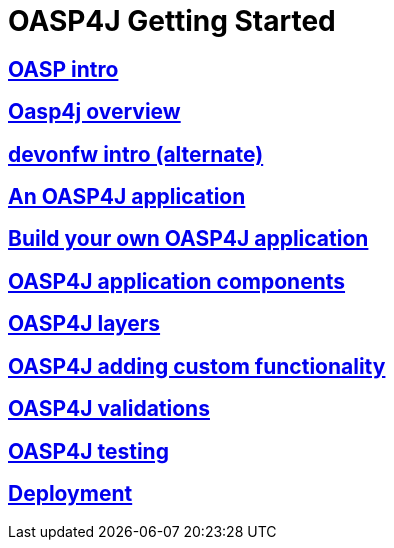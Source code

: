 = OASP4J Getting Started

== link:OASPintro[OASP intro]

== link:OASP4J-overview[Oasp4j overview]

== link:devonfwintro[devonfw intro (alternate)]

== link:AnOASP4jApplication[An OASP4J application]

== link:BuildOASP4Japplication[Build your own OASP4J application]

== link:OASP4jComponents[OASP4J application components]

== link:OASP4jLayers[OASP4J layers]

== link:OASP4jAddingCustomFunctionality[OASP4J adding custom functionality]

== link:OASP4jValidations[OASP4J validations]

== link:OASP4jTesting[OASP4J testing]

== link:OASP4jDeployment[Deployment]


